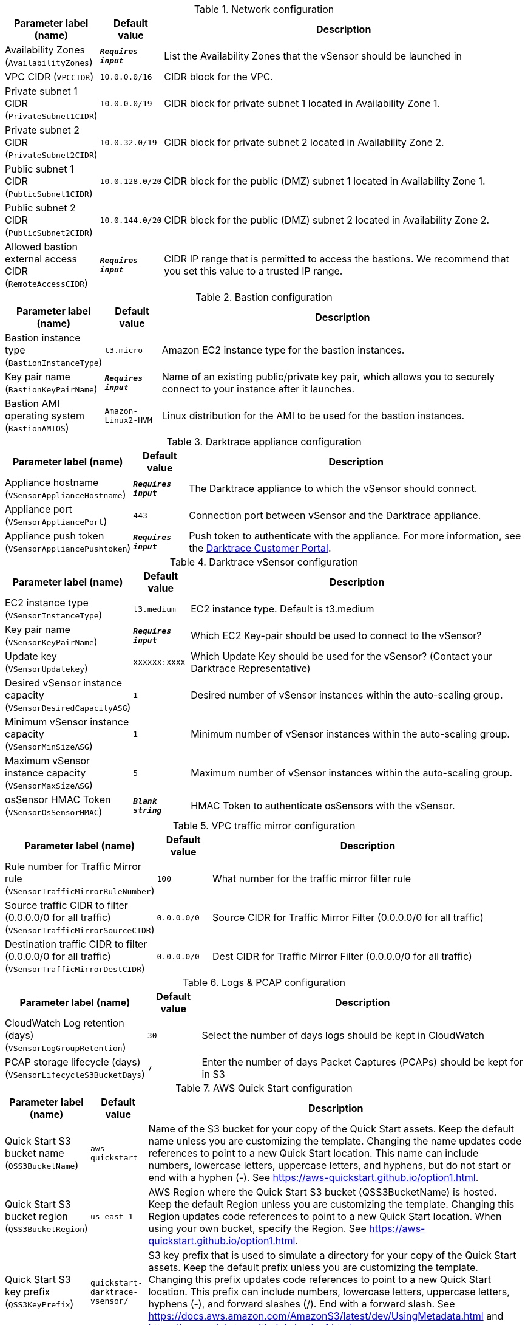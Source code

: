 
.Network configuration
[width="100%",cols="16%,11%,73%",options="header",]
|===
|Parameter label (name) |Default value|Description|Availability Zones
(`AvailabilityZones`)|`**__Requires input__**`|List the Availability Zones that the vSensor should be launched in|VPC CIDR
(`VPCCIDR`)|`10.0.0.0/16`|CIDR block for the VPC.|Private subnet 1 CIDR
(`PrivateSubnet1CIDR`)|`10.0.0.0/19`|CIDR block for private subnet 1 located in Availability Zone 1.|Private subnet 2 CIDR
(`PrivateSubnet2CIDR`)|`10.0.32.0/19`|CIDR block for private subnet 2 located in Availability Zone 2.|Public subnet 1 CIDR
(`PublicSubnet1CIDR`)|`10.0.128.0/20`|CIDR block for the public (DMZ) subnet 1 located in Availability Zone 1.|Public subnet 2 CIDR
(`PublicSubnet2CIDR`)|`10.0.144.0/20`|CIDR block for the public (DMZ) subnet 2 located in Availability Zone 2.|Allowed bastion external access CIDR
(`RemoteAccessCIDR`)|`**__Requires input__**`|CIDR IP range that is permitted to access the bastions. We recommend that you set this value to a trusted IP range.
|===
.Bastion configuration
[width="100%",cols="16%,11%,73%",options="header",]
|===
|Parameter label (name) |Default value|Description|Bastion instance type
(`BastionInstanceType`)|`t3.micro`|Amazon EC2 instance type for the bastion instances.|Key pair name
(`BastionKeyPairName`)|`**__Requires input__**`|Name of an existing public/private key pair, which allows you to securely connect to your instance after it launches.|Bastion AMI operating system
(`BastionAMIOS`)|`Amazon-Linux2-HVM`|Linux distribution for the AMI to be used for the bastion instances.
|===
.Darktrace appliance configuration
[width="100%",cols="16%,11%,73%",options="header",]
|===
|Parameter label (name) |Default value|Description|Appliance hostname
(`VSensorApplianceHostname`)|`**__Requires input__**`|The Darktrace appliance to which the vSensor should connect.|Appliance port
(`VSensorAppliancePort`)|`443`|Connection port between vSensor and the Darktrace appliance.|Appliance push token
(`VSensorAppliancePushtoken`)|`**__Requires input__**`|Push token to authenticate with the appliance. For more information, see the https://customerportal.darktrace.com/login[Darktrace Customer Portal].
|===
.Darktrace vSensor configuration
[width="100%",cols="16%,11%,73%",options="header",]
|===
|Parameter label (name) |Default value|Description|EC2 instance type
(`VSensorInstanceType`)|`t3.medium`|EC2 instance type. Default is t3.medium|Key pair name
(`VSensorKeyPairName`)|`**__Requires input__**`|Which EC2 Key-pair should be used to connect to the vSensor?|Update key
(`VSensorUpdatekey`)|`XXXXXX:XXXX`|Which Update Key should be used for the vSensor? (Contact your Darktrace Representative)|Desired vSensor instance capacity
(`VSensorDesiredCapacityASG`)|`1`|Desired number of vSensor instances within the auto-scaling group.|Minimum vSensor instance capacity
(`VSensorMinSizeASG`)|`1`|Minimum number of vSensor instances within the auto-scaling group.|Maximum vSensor instance capacity
(`VSensorMaxSizeASG`)|`5`|Maximum number of vSensor instances within the auto-scaling group.|osSensor HMAC Token
(`VSensorOsSensorHMAC`)|`**__Blank string__**`|HMAC Token to authenticate osSensors with the vSensor.
|===
.VPC traffic mirror configuration
[width="100%",cols="16%,11%,73%",options="header",]
|===
|Parameter label (name) |Default value|Description|Rule number for Traffic Mirror rule
(`VSensorTrafficMirrorRuleNumber`)|`100`|What number for the traffic mirror filter rule|Source traffic CIDR to filter (0.0.0.0/0 for all traffic)
(`VSensorTrafficMirrorSourceCIDR`)|`0.0.0.0/0`|Source CIDR for Traffic Mirror Filter (0.0.0.0/0 for all traffic)|Destination traffic CIDR to filter (0.0.0.0/0 for all traffic)
(`VSensorTrafficMirrorDestCIDR`)|`0.0.0.0/0`|Dest CIDR for Traffic Mirror Filter (0.0.0.0/0 for all traffic)
|===
.Logs & PCAP configuration
[width="100%",cols="16%,11%,73%",options="header",]
|===
|Parameter label (name) |Default value|Description|CloudWatch Log retention (days)
(`VSensorLogGroupRetention`)|`30`|Select the number of days logs should be kept in CloudWatch|PCAP storage lifecycle (days)
(`VSensorLifecycleS3BucketDays`)|`7`|Enter the number of days Packet Captures (PCAPs) should be kept for in S3
|===
.AWS Quick Start configuration
[width="100%",cols="16%,11%,73%",options="header",]
|===
|Parameter label (name) |Default value|Description|Quick Start S3 bucket name
(`QSS3BucketName`)|`aws-quickstart`|Name of the S3 bucket for your copy of the Quick Start assets. Keep the default name unless you are customizing the template. Changing the name updates code references to point to a new Quick Start location. This name can include numbers, lowercase letters, uppercase letters, and hyphens, but do not start or end with a hyphen (-). See https://aws-quickstart.github.io/option1.html.|Quick Start S3 bucket region
(`QSS3BucketRegion`)|`us-east-1`|AWS Region where the Quick Start S3 bucket (QSS3BucketName) is hosted. Keep the default Region unless you are customizing the template. Changing this Region updates code references to point to a new Quick Start location. When using your own bucket, specify the Region. See https://aws-quickstart.github.io/option1.html.|Quick Start S3 key prefix
(`QSS3KeyPrefix`)|`quickstart-darktrace-vsensor/`|S3 key prefix that is used to simulate a directory for your copy of the Quick Start assets. Keep the default prefix unless you are customizing the template. Changing this prefix updates code references to point to a new Quick Start location. This prefix can include numbers, lowercase letters, uppercase letters, hyphens (-), and forward slashes (/). End with a forward slash. See https://docs.aws.amazon.com/AmazonS3/latest/dev/UsingMetadata.html and https://aws-quickstart.github.io/option1.html.|Quick Start Unique Run ID (12 chars or less)
(`ShortID`)|`**__Blank string__**`|QuickStart short unique ID, used to identify resources from other installations of this Quickstart. If left empty, a random string is generated.
|===